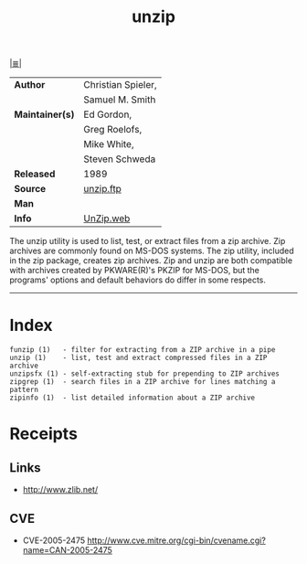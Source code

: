 # File          : cix-unizp.org
# Created       : <2016-12-02 Fri 22:00:47 GMT>
# Modified      : <2017-9-01 Fri 23:22:48 BST> sharlatan
# Author        : sharlatan
# Maintainer(s) :
# Sinopsis      : A utility for unpacking zip files

#+OPTIONS: num:nil

[[file:../cix-main.org][|≣|]]
#+TITLE: unzip
|-----------------+--------------------|
| *Author*        | Christian Spieler, |
|                 | Samuel M. Smith    |
| *Maintainer(s)* | Ed Gordon,         |
|                 | Greg Roelofs,      |
|                 | Mike White,        |
|                 | Steven Schweda     |
| *Released*      | 1989               |
| *Source*        | [[ftp://ftp.info-zip.org/pub/infozip/][unzip.ftp]]          |
| *Man*           |                    |
| *Info*          | [[http://www.info-zip.org/UnZip.html][UnZip.web]]          |
|-----------------+--------------------|


The unzip utility is used to list, test, or extract files from a zip archive.
Zip archives are commonly found on MS-DOS systems. The zip utility, included in
the zip package, creates zip archives. Zip and unzip are both compatible with
archives created by PKWARE(R)'s PKZIP for MS-DOS, but the programs' options and
default behaviors do differ in some respects.
-----
* Index
#+BEGIN_EXAMPLE
    funzip (1)   - filter for extracting from a ZIP archive in a pipe
    unzip (1)    - list, test and extract compressed files in a ZIP archive
    unzipsfx (1) - self-extracting stub for prepending to ZIP archives
    zipgrep (1)  - search files in a ZIP archive for lines matching a pattern
    zipinfo (1)  - list detailed information about a ZIP archive
#+END_EXAMPLE

* Receipts
** Links
- http://www.zlib.net/
** CVE
- CVE-2005-2475
  http://www.cve.mitre.org/cgi-bin/cvename.cgi?name=CAN-2005-2475
	


# End of cix-unizp.org
